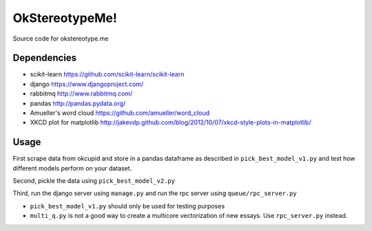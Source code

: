 .. -*- mode: rst -*-

OkStereotypeMe!
==============

Source code for okstereotype.me

Dependencies
~~~~~~~~~~~~

- scikit-learn https://github.com/scikit-learn/scikit-learn
- django https://www.djangoproject.com/
- rabbitmq http://www.rabbitmq.com/
- pandas http://pandas.pydata.org/
- Amueller's word cloud https://github.com/amueller/word_cloud
- XKCD plot for matplotlib http://jakevdp.github.com/blog/2012/10/07/xkcd-style-plots-in-matplotlib/

Usage
~~~~~

First scrape data from okcupid and store in a pandas dataframe as described in ``pick_best_model_v1.py`` and test how different
models perform on your dataset.

Second, pickle the data using ``pick_best_model_v2.py``

Third, run the django server using ``manage.py`` and run the rpc server using ``queue/rpc_server.py``

- ``pick_best_model_v1.py`` should only be used for testing purposes
- ``multi_q.py`` is not a good way to create a multicore vectorization of new essays.  Use ``rpc_server.py`` instead.
